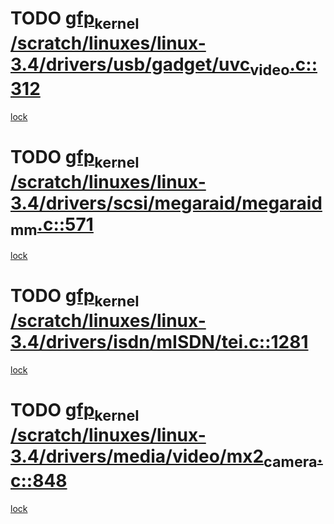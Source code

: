 * TODO [[view:/scratch/linuxes/linux-3.4/drivers/usb/gadget/uvc_video.c::face=ovl-face1::linb=312::colb=42::cole=52][gfp_kernel /scratch/linuxes/linux-3.4/drivers/usb/gadget/uvc_video.c::312]]
[[view:/scratch/linuxes/linux-3.4/drivers/usb/gadget/uvc_video.c::face=ovl-face2::linb=302::colb=2::cole=19][lock]]
* TODO [[view:/scratch/linuxes/linux-3.4/drivers/scsi/megaraid/megaraid_mm.c::face=ovl-face1::linb=571::colb=49::cole=59][gfp_kernel /scratch/linuxes/linux-3.4/drivers/scsi/megaraid/megaraid_mm.c::571]]
[[view:/scratch/linuxes/linux-3.4/drivers/scsi/megaraid/megaraid_mm.c::face=ovl-face2::linb=567::colb=1::cole=18][lock]]
* TODO [[view:/scratch/linuxes/linux-3.4/drivers/isdn/mISDN/tei.c::face=ovl-face1::linb=1281::colb=26::cole=36][gfp_kernel /scratch/linuxes/linux-3.4/drivers/isdn/mISDN/tei.c::1281]]
[[view:/scratch/linuxes/linux-3.4/drivers/isdn/mISDN/tei.c::face=ovl-face2::linb=1272::colb=1::cole=18][lock]]
* TODO [[view:/scratch/linuxes/linux-3.4/drivers/media/video/mx2_camera.c::face=ovl-face1::linb=848::colb=4::cole=14][gfp_kernel /scratch/linuxes/linux-3.4/drivers/media/video/mx2_camera.c::848]]
[[view:/scratch/linuxes/linux-3.4/drivers/media/video/mx2_camera.c::face=ovl-face2::linb=811::colb=2::cole=19][lock]]
